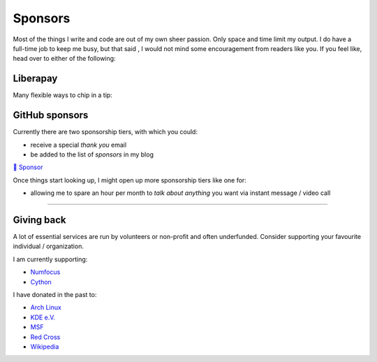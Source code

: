 Sponsors
########

.. note-dim:: None so far 🤔

Most of the things I write and code are out of my own sheer passion. Only space and
time limit my output. I do have a full-time job to keep me busy, but that said
, I would not mind some encouragement from readers like you.  If you feel like,
head over to either of the following:

Liberapay
=========

Many flexible ways to chip in a tip:

.. image:: https://liberapay.com/assets/widgets/donate.svg
   :target: https://liberapay.com/ashwinvis/donate
   :alt: Donate using Liberapay
   :height: 2em

GitHub sponsors
===============
.. raw:: html

   <style>
      div.gh-sponsors-button a {
         display: block;
         text-decoration: none;
         font-size: 0.9em;
         font-family: sans-serif;
         font-weight: bold;
         color: #000;
         padding: 0.2em 1em;
     }
     div.gh-sponsors-button {
         display: inline-block;
         background-color: #ddd;
         border: none;
         border-radius: 0.5rem;
         text-align: center;
     }
   </style>

Currently there are two sponsorship tiers, with which you could:

- receive a special *thank you* email
- be added to the list of *sponsors* in my blog

.. container:: gh-sponsors-button m-default

    `💓 Sponsor <https://github.com/sponsors/ashwinvis>`__

Once things start looking up, I might open up more sponsorship tiers like one
for:

- allowing me to spare an hour per month to *talk about anything* you want via instant message / video call

----

Giving back
===========

A lot of essential services are run by volunteers or non-profit and often
underfunded. Consider supporting your favourite individual / organization.

I am currently supporting:

- `Numfocus <https://numfocus.salsalabs.org/donate>`_
- `Cython <https://cython.org/#donate>`_

I have donated in the past to:

- `Arch Linux <https://www.archlinux.org/donate/>`__
- `KDE e.V. <https://kde.org/community/donations/index.php>`__
- `MSF <https://www.msf.org/>`__
- `Red Cross <https://www.rodakorset.se/>`__
- `Wikipedia
  <https://donate.wikimedia.org/wiki/Special:FundraiserRedirector?utm_source=donate&utm_medium=sidebar&utm_campaign=C13_en.wikipedia.org&uselang=en>`__
